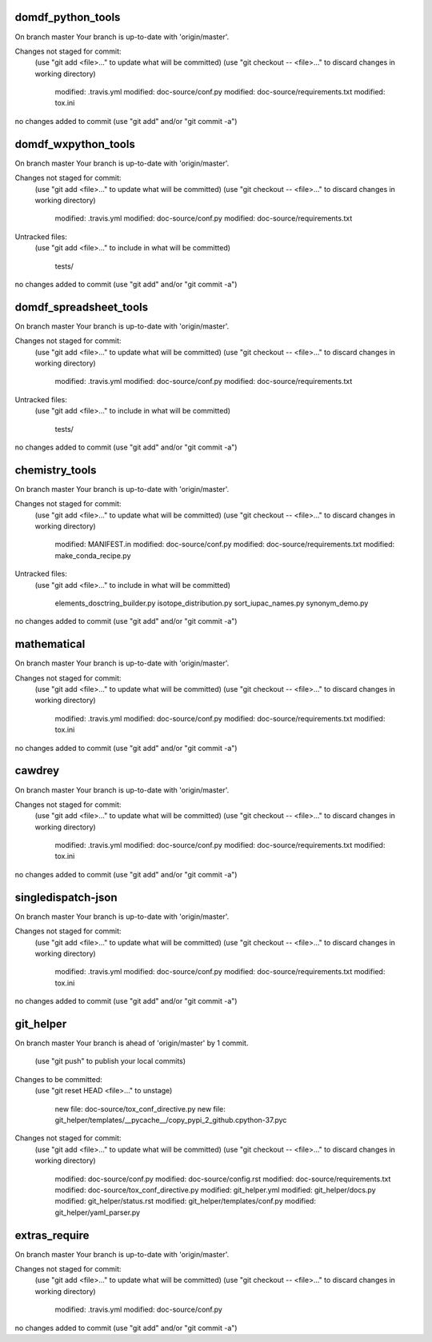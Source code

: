 
==================
domdf_python_tools
==================
On branch master
Your branch is up-to-date with 'origin/master'.

Changes not staged for commit:
  (use "git add <file>..." to update what will be committed)
  (use "git checkout -- <file>..." to discard changes in working directory)

	modified:   .travis.yml
	modified:   doc-source/conf.py
	modified:   doc-source/requirements.txt
	modified:   tox.ini

no changes added to commit (use "git add" and/or "git commit -a")

====================
domdf_wxpython_tools
====================
On branch master
Your branch is up-to-date with 'origin/master'.

Changes not staged for commit:
  (use "git add <file>..." to update what will be committed)
  (use "git checkout -- <file>..." to discard changes in working directory)

	modified:   .travis.yml
	modified:   doc-source/conf.py
	modified:   doc-source/requirements.txt

Untracked files:
  (use "git add <file>..." to include in what will be committed)

	tests/

no changes added to commit (use "git add" and/or "git commit -a")

=======================
domdf_spreadsheet_tools
=======================
On branch master
Your branch is up-to-date with 'origin/master'.

Changes not staged for commit:
  (use "git add <file>..." to update what will be committed)
  (use "git checkout -- <file>..." to discard changes in working directory)

	modified:   .travis.yml
	modified:   doc-source/conf.py
	modified:   doc-source/requirements.txt

Untracked files:
  (use "git add <file>..." to include in what will be committed)

	tests/

no changes added to commit (use "git add" and/or "git commit -a")

===============
chemistry_tools
===============
On branch master
Your branch is up-to-date with 'origin/master'.

Changes not staged for commit:
  (use "git add <file>..." to update what will be committed)
  (use "git checkout -- <file>..." to discard changes in working directory)

	modified:   MANIFEST.in
	modified:   doc-source/conf.py
	modified:   doc-source/requirements.txt
	modified:   make_conda_recipe.py

Untracked files:
  (use "git add <file>..." to include in what will be committed)

	elements_dosctring_builder.py
	isotope_distribution.py
	sort_iupac_names.py
	synonym_demo.py

no changes added to commit (use "git add" and/or "git commit -a")

============
mathematical
============
On branch master
Your branch is up-to-date with 'origin/master'.

Changes not staged for commit:
  (use "git add <file>..." to update what will be committed)
  (use "git checkout -- <file>..." to discard changes in working directory)

	modified:   .travis.yml
	modified:   doc-source/conf.py
	modified:   doc-source/requirements.txt
	modified:   tox.ini

no changes added to commit (use "git add" and/or "git commit -a")

=======
cawdrey
=======
On branch master
Your branch is up-to-date with 'origin/master'.

Changes not staged for commit:
  (use "git add <file>..." to update what will be committed)
  (use "git checkout -- <file>..." to discard changes in working directory)

	modified:   .travis.yml
	modified:   doc-source/conf.py
	modified:   doc-source/requirements.txt
	modified:   tox.ini

no changes added to commit (use "git add" and/or "git commit -a")

===================
singledispatch-json
===================
On branch master
Your branch is up-to-date with 'origin/master'.

Changes not staged for commit:
  (use "git add <file>..." to update what will be committed)
  (use "git checkout -- <file>..." to discard changes in working directory)

	modified:   .travis.yml
	modified:   doc-source/conf.py
	modified:   doc-source/requirements.txt
	modified:   tox.ini

no changes added to commit (use "git add" and/or "git commit -a")

==========
git_helper
==========
On branch master
Your branch is ahead of 'origin/master' by 1 commit.
  (use "git push" to publish your local commits)

Changes to be committed:
  (use "git reset HEAD <file>..." to unstage)

	new file:   doc-source/tox_conf_directive.py
	new file:   git_helper/templates/__pycache__/copy_pypi_2_github.cpython-37.pyc

Changes not staged for commit:
  (use "git add <file>..." to update what will be committed)
  (use "git checkout -- <file>..." to discard changes in working directory)

	modified:   doc-source/conf.py
	modified:   doc-source/config.rst
	modified:   doc-source/requirements.txt
	modified:   doc-source/tox_conf_directive.py
	modified:   git_helper.yml
	modified:   git_helper/docs.py
	modified:   git_helper/status.rst
	modified:   git_helper/templates/conf.py
	modified:   git_helper/yaml_parser.py


==============
extras_require
==============
On branch master
Your branch is up-to-date with 'origin/master'.

Changes not staged for commit:
  (use "git add <file>..." to update what will be committed)
  (use "git checkout -- <file>..." to discard changes in working directory)

	modified:   .travis.yml
	modified:   doc-source/conf.py

no changes added to commit (use "git add" and/or "git commit -a")
